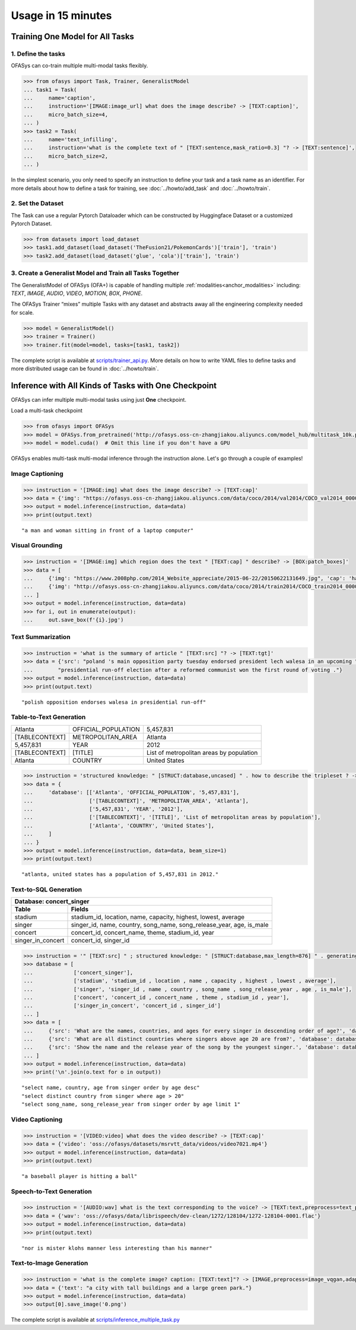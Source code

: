 ===================
Usage in 15 minutes
===================

.. _anchor_quickstart:

Training One Model for All Tasks
================================

1. Define the tasks
-------------------

OFASys can co-train multiple multi-modal tasks flexibly.

.. code:: python

    >>> from ofasys import Task, Trainer, GeneralistModel
    ... task1 = Task(
    ...     name='caption',
    ...     instruction='[IMAGE:image_url] what does the image describe? -> [TEXT:caption]',
    ...     micro_batch_size=4,
    ... )
    >>> task2 = Task(
    ...     name='text_infilling',
    ...     instruction='what is the complete text of " [TEXT:sentence,mask_ratio=0.3] "? -> [TEXT:sentence]',
    ...     micro_batch_size=2,
    ... )

In the simplest scenario, you only need to specify an instruction to define your task and a task name as an identifier.
For more details about how to define a task for training, see :doc:`../howto/add_task` and :doc:`../howto/train`.

2. Set the Dataset
-------------------

The Task can use a regular Pytorch Dataloader which can be constructed by Huggingface Dataset or a customized Pytorch Dataset.

.. code:: python

    >>> from datasets import load_dataset
    >>> task1.add_dataset(load_dataset('TheFusion21/PokemonCards')['train'], 'train')
    >>> task2.add_dataset(load_dataset('glue', 'cola')['train'], 'train')

3. Create a Generalist Model and Train all Tasks Together
----------------------------------------------------------

The GeneralistModel of OFASys (OFA+) is capable of handling multiple :ref:`modalities<anchor_modalities>` including:
*TEXT*, *IMAGE*, *AUDIO*, *VIDEO*, *MOTION*, *BOX*, *PHONE*.

The OFASys Trainer “mixes” multiple Tasks with any dataset and abstracts away all the engineering complexity needed for scale.

.. code:: python

    >>> model = GeneralistModel()
    >>> trainer = Trainer()
    >>> trainer.fit(model=model, tasks=[task1, task2])

.. _anchor_train_the_model:

The complete script is available at `scripts/trainer_api.py <https://github.com/OFA-Sys/OFASys/blob/main/scripts/trainer_api.py>`_.
More details on how to write YAML files to define tasks and more distributed usage can be found in :doc:`../howto/train`.

Inference with All Kinds of Tasks with One Checkpoint
======================================================

OFASys can infer multiple multi-modal tasks using just **One** checkpoint.

Load a multi-task checkpoint

.. code:: python

    >>> from ofasys import OFASys
    >>> model = OFASys.from_pretrained('http://ofasys.oss-cn-zhangjiakou.aliyuncs.com/model_hub/multitask_10k.pt')
    >>> model = model.cuda()  # Omit this line if you don't have a GPU

OFASys enables multi-task multi-modal inference through the instruction alone. Let's go through a couple of examples!

Image Captioning
----------------

.. code:: python

    >>> instruction = '[IMAGE:img] what does the image describe? -> [TEXT:cap]'
    >>> data = {'img': "https://ofasys.oss-cn-zhangjiakou.aliyuncs.com/data/coco/2014/val2014/COCO_val2014_000000222628.jpg"}
    >>> output = model.inference(instruction, data=data)
    >>> print(output.text)

.. image:: https://ofasys.oss-cn-zhangjiakou.aliyuncs.com/data/coco/2014/val2014/COCO_val2014_000000222628.jpg

::

   "a man and woman sitting in front of a laptop computer"

Visual Grounding
----------------

.. code:: python

    >>> instruction = '[IMAGE:img] which region does the text " [TEXT:cap] " describe? -> [BOX:patch_boxes]'
    >>> data = [
    ...     {'img': "https://www.2008php.com/2014_Website_appreciate/2015-06-22/20150622131649.jpg", 'cap': 'hand'},
    ...     {'img': "http://ofasys.oss-cn-zhangjiakou.aliyuncs.com/data/coco/2014/train2014/COCO_train2014_000000581563.jpg", 'cap': 'taxi'},
    ... ]
    >>> output = model.inference(instruction, data=data)
    >>> for i, out in enumerate(output):
    ...     out.save_box(f'{i}.jpg')

.. image:: http://ofasys.oss-cn-zhangjiakou.aliyuncs.com/examples/inference_caption_0.jpg
.. image:: http://ofasys.oss-cn-zhangjiakou.aliyuncs.com/examples/inference_caption_1.jpg

Text Summarization
-------------------

.. code:: python

    >>> instruction = 'what is the summary of article " [TEXT:src] "? -> [TEXT:tgt]'
    >>> data = {'src': "poland 's main opposition party tuesday endorsed president lech walesa in an upcoming "
    ...        "presidential run-off election after a reformed communist won the first round of voting ."}
    >>> output = model.inference(instruction, data=data)
    >>> print(output.text)

::

   "polish opposition endorses walesa in presidential run-off"

Table-to-Text Generation
--------------------------
+---------------+--------------------+-----------------------------------------+
| Atlanta       | OFFICIAL_POPULATION| 5,457,831                               |
+---------------+--------------------+-----------------------------------------+
|[TABLECONTEXT] | METROPOLITAN_AREA  |  Atlanta                                |
+---------------+--------------------+-----------------------------------------+
| 5,457,831     | YEAR               | 2012                                    |
+---------------+--------------------+-----------------------------------------+
| [TABLECONTEXT]|  [TITLE]           | List of metropolitan areas by population|
+---------------+--------------------+-----------------------------------------+
|Atlanta        | COUNTRY            | United States                           |
+---------------+--------------------+-----------------------------------------+

.. code:: python

    >>> instruction = 'structured knowledge: " [STRUCT:database,uncased] " . how to describe the tripleset ? -> [TEXT:tgt]'
    >>> data = {
    ...     'database': [['Atlanta', 'OFFICIAL_POPULATION', '5,457,831'],
    ...                  ['[TABLECONTEXT]', 'METROPOLITAN_AREA', 'Atlanta'],
    ...                  ['5,457,831', 'YEAR', '2012'],
    ...                  ['[TABLECONTEXT]', '[TITLE]', 'List of metropolitan areas by population'],
    ...                  ['Atlanta', 'COUNTRY', 'United States'],
    ...     ]
    ... }
    >>> output = model.inference(instruction, data=data, beam_size=1)
    >>> print(output.text)

::

   "atlanta, united states has a population of 5,457,831 in 2012."

Text-to-SQL Generation
---------------------------
+----------------------------------------------------------------------------------------+
|                 Database: concert_singer                                               |
+------------------+---------------------------------------------------------------------+
| Table            | Fields                                                              |
+==================+=====================================================================+
|stadium           | stadium_id, location, name, capacity, highest, lowest, average      |
+------------------+---------------------------------------------------------------------+
| singer           | singer_id, name, country, song_name, song_release_year, age, is_male|
+------------------+---------------------------------------------------------------------+
| concert          | concert_id, concert_name, theme, stadium_id, year                   |
+------------------+---------------------------------------------------------------------+
|singer_in_concert | concert_id, singer_id                                               |
+------------------+---------------------------------------------------------------------+

.. code:: python

    >>> instruction = '" [TEXT:src] " ; structured knowledge: " [STRUCT:database,max_length=876] " . generating sql code. -> [TEXT:tgt]'
    >>> database = [
    ...             ['concert_singer'],
    ...             ['stadium', 'stadium_id , location , name , capacity , highest , lowest , average'],
    ...             ['singer', 'singer_id , name , country , song_name , song_release_year , age , is_male'],
    ...             ['concert', 'concert_id , concert_name , theme , stadium_id , year'],
    ...             ['singer_in_concert', 'concert_id , singer_id']
    ... ]
    >>> data = [
    ...     {'src': 'What are the names, countries, and ages for every singer in descending order of age?', 'database': database},
    ...     {'src': 'What are all distinct countries where singers above age 20 are from?', 'database': database},
    ...     {'src': 'Show the name and the release year of the song by the youngest singer.', 'database': database}
    ... ]
    >>> output = model.inference(instruction, data=data)
    >>> print('\n'.join(o.text for o in output))

::

    "select name, country, age from singer order by age desc"
    "select distinct country from singer where age > 20"
    "select song_name, song_release_year from singer order by age limit 1"

Video Captioning
------------------

.. code:: python

    >>> instruction = '[VIDEO:video] what does the video describe? -> [TEXT:cap]'
    >>> data = {'video': 'oss://ofasys/datasets/msrvtt_data/videos/video7021.mp4'}
    >>> output = model.inference(instruction, data=data)
    >>> print(output.text)

.. video:: http://ofasys.oss-cn-zhangjiakou.aliyuncs.com/datasets/msrvtt_data/videos/video7021.mp4

::

   "a baseball player is hitting a ball"

Speech-to-Text Generation
----------------------------

.. code:: python

    >>> instruction = '[AUDIO:wav] what is the text corresponding to the voice? -> [TEXT:text,preprocess=text_phone]'
    >>> data = {'wav': 'oss://ofasys/data/librispeech/dev-clean/1272/128104/1272-128104-0001.flac'}
    >>> output = model.inference(instruction, data=data)
    >>> print(output.text)

.. raw:: html

    <audio controls="controls">
      <source src="http://ofasys.oss-cn-zhangjiakou.aliyuncs.com/data/librispeech/dev-clean/1272/128104/1272-128104-0001.flac" type="audio/wav">
      Your browser does not support the <code>audio</code> element.
    </audio>


::

   "nor is mister klohs manner less interesting than his manner"

Text-to-Image Generation
-------------------------
.. code:: python

    >>> instruction = 'what is the complete image? caption: [TEXT:text]"? -> [IMAGE,preprocess=image_vqgan,adaptor=image_vqgan]'
    >>> data = {'text': "a city with tall buildings and a large green park."}
    >>> output = model.inference(instruction, data=data)
    >>> output[0].save_image('0.png')

.. image:: https://ofasys.oss-cn-zhangjiakou.aliyuncs.com/examples/image-gen_example.png


The complete script is available at `scripts/inference_multiple_task.py <https://github.com/OFA-Sys/OFASys/blob/main/scripts/inference_multiple_task.py>`_


